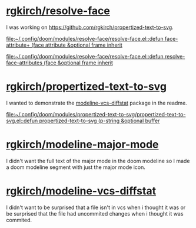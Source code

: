* [[https://github.com/rgkirch/resolve-face][rgkirch/resolve-face]]
I was working on [[id:89b2c6a4-20e3-4f84-90f0-80b26f83d46a][https://github.com/rgkirch/propertized-text-to-svg]].

[[file:~/.config/doom/modules/resolve-face/resolve-face.el::defun face-attribute+ (face attribute &optional frame inherit]]

[[file:~/.config/doom/modules/resolve-face/resolve-face.el::defun resolve-face-attributes (face &optional frame inherit]]
* [[https://github.com/rgkirch/propertized-text-to-svg][rgkirch/propertized-text-to-svg]]
:PROPERTIES:
:ID:       89b2c6a4-20e3-4f84-90f0-80b26f83d46a
:END:
I wanted to demonstrate the [[id:fd771b19-1161-40c2-9f36-4117127af5ff][modeline-vcs-diffstat]] package in the readme.

[[file:~/.config/doom/modules/propertized-text-to-svg/propertized-text-to-svg.el::defun propertized-text-to-svg (p-string &optional buffer]]
* [[https://github.com/rgkirch/modeline-major-mode][rgkirch/modeline-major-mode]]
I didn't want the full text of the major mode in the doom modeline so I made a doom modeline segment with just the major mode icon.
* [[https://github.com/rgkirch/modeline-vcs-diffstat][rgkirch/modeline-vcs-diffstat]]
:PROPERTIES:
:ID:       fd771b19-1161-40c2-9f36-4117127af5ff
:END:
I didn't want to be surprised that a file isn't in vcs when i thought it was or be surprised that the file had uncommited changes when i thought it was commited.
